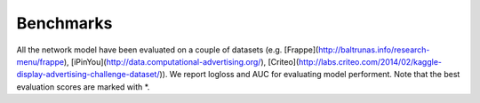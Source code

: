 Benchmarks
==========

All the network model have been evaluated on a couple of datasets (e.g. [Frappe](http://baltrunas.info/research-menu/frappe), [iPinYou](http://data.computational-advertising.org/), [Criteo](http://labs.criteo.com/2014/02/kaggle-display-advertising-challenge-dataset/)). We report logloss and AUC for evaluating model performent. Note that the best evaluation scores are marked with \*. 

+-------------+-------------+------------+------------+------------+
|                             **Criteo**                           |
+=============+=============+============+============+============+
| **Model**   |  **Setting**| **#Param** | **Logloss**| **AUC**    |
+-------------+-------------+------------+------------+------------+
| SLCT        |    asjklasdklaskdaksdjklasjdkljaskldjklasjdklaks    |   0.423    |   0.685    |            |
+-------------+-------------+------------+------------+------------+
| SLCT        |    0.545    |   0.423    |   0.685    |            |
+-------------+-------------+------------+------------+------------+
| SLCT        |    0.545    |   0.423    |   0.685    |            |
+-------------+-------------+------------+------------+------------+
| SLCT        |    0.545    |   0.423    |   0.685    |            |
+-------------+-------------+------------+------------+------------+
| SLCT        |    0.545    |   0.423    |   0.685    |            |
+-------------+-------------+------------+------------+------------+
| SLCT        |    0.545    |   0.423    |   0.685    |            |
+-------------+-------------+------------+------------+------------+
| SLCT        |    0.545    |   0.423    |   0.685    |            |
+-------------+-------------+------------+------------+------------+
| SLCT        |    0.545    |   0.423    |   0.685    |            |
+-------------+-------------+------------+------------+------------+
| SLCT        |    0.545    |   0.423    |   0.685    |            |
+-------------+-------------+------------+------------+------------+
| SLCT        |    0.545    |   0.423    |   0.685    |            |
+-------------+-------------+------------+------------+------------+
| SLCT        |    0.545    |   0.423    |   0.685    |            |
+-------------+-------------+------------+------------+------------+
| SLCT        |    0.545    |   0.423    |   0.685    |            |
+-------------+-------------+------------+------------+------------+
